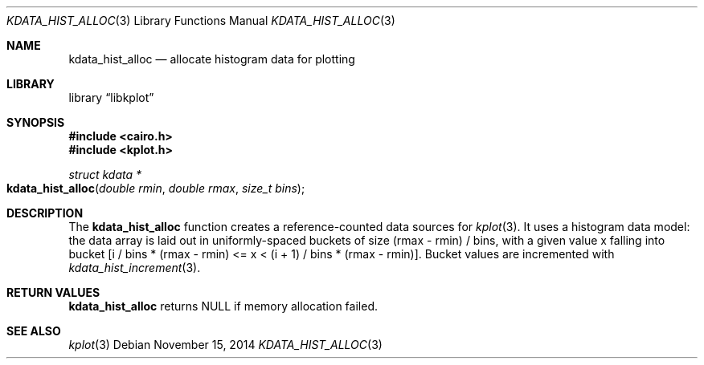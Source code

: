 .Dd $Mdocdate: November 15 2014 $
.Dt KDATA_HIST_ALLOC 3
.Os
.Sh NAME
.Nm kdata_hist_alloc
.Nd allocate histogram data for plotting
.Sh LIBRARY
.Lb libkplot
.Sh SYNOPSIS
.In cairo.h
.In kplot.h
.Ft "struct kdata *"
.Fo kdata_hist_alloc
.Fa "double rmin"
.Fa "double rmax"
.Fa "size_t bins"
.Fc
.Sh DESCRIPTION
The
.Nm kdata_hist_alloc
function creates a reference-counted data sources for
.Xr kplot 3 .
It uses a histogram data model: the data array is laid out in
uniformly-spaced buckets of size (rmax - rmin) / bins, with a given
value x falling into bucket [i / bins * (rmax - rmin) <= x < (i + 1) /
bins * (rmax - rmin)].
Bucket values are incremented with
.Xr kdata_hist_increment 3 .
.Sh RETURN VALUES
.Nm
returns
.Dv NULL
if memory allocation failed.
.\" .Sh ENVIRONMENT
.\" For sections 1, 6, 7, and 8 only.
.\" .Sh FILES
.\" .Sh EXIT STATUS
.\" For sections 1, 6, and 8 only.
.\" .Sh EXAMPLES
.\" .Sh DIAGNOSTICS
.\" For sections 1, 4, 6, 7, 8, and 9 printf/stderr messages only.
.\" .Sh ERRORS
.\" For sections 2, 3, 4, and 9 errno settings only.
.Sh SEE ALSO
.Xr kplot 3
.\" .Sh STANDARDS
.\" .Sh HISTORY
.\" .Sh AUTHORS
.\" .Sh CAVEATS
.\" .Sh BUGS
.\" .Sh SECURITY CONSIDERATIONS
.\" Not used in OpenBSD.
